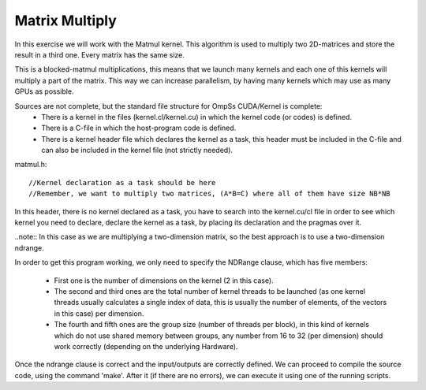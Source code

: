 Matrix Multiply
---------------

In this exercise we will work with the Matmul kernel. This algorithm is used to multiply two
2D-matrices and store the result in a third one. Every matrix has the same size. 

This is a blocked-matmul multiplications, this means that we launch many kernels and each one
of this kernels will multiply a part of the matrix. This way we can increase parallelism, by
having many kernels which may use as many GPUs as possible.

Sources are not complete, but the standard file structure for OmpSs CUDA/Kernel is complete:
 * There is a kernel in the files (kernel.cl/kernel.cu) in which the kernel code (or codes)
   is defined.  
 * There is a C-file in which the host-program code is defined. 
 * There is a kernel header file which declares the kernel as a task, this header must be
   included in the C-file and can also be included in the kernel file (not strictly needed).
  
matmul.h::

  //Kernel declaration as a task should be here
  //Remember, we want to multiply two matrices, (A*B=C) where all of them have size NB*NB

In this header, there is no kernel declared as a task, you have to search into the kernel.cu/cl
file in order to see which kernel you need to declare, declare the kernel as a task, by placing
its declaration and the pragmas over it.

..note::
In this case as we are multiplying a two-dimension matrix, so the best approach is to use a
two-dimension ndrange.

In order to get this program working, we only need to specify the NDRange clause, which has
five members:
 * First one is the number of dimensions on the kernel (2 in this case). 
 * The second and third ones are the total number of kernel threads to be launched (as one
   kernel threads usually calculates a single index of data, this is usually the number of
   elements, of the vectors in this case) per dimension.
 * The fourth and fifth ones are the group size (number of threads per block), in this kind
   of kernels which do not use shared memory between groups, any number from 16 to 32 (per
   dimension) should work correctly (depending on the underlying Hardware).

Once the ndrange clause is correct and the input/outputs are correctly defined. We can proceed
to compile the source code, using the command 'make'. After it (if there are no errors), we can
execute it using one of the running scripts.

